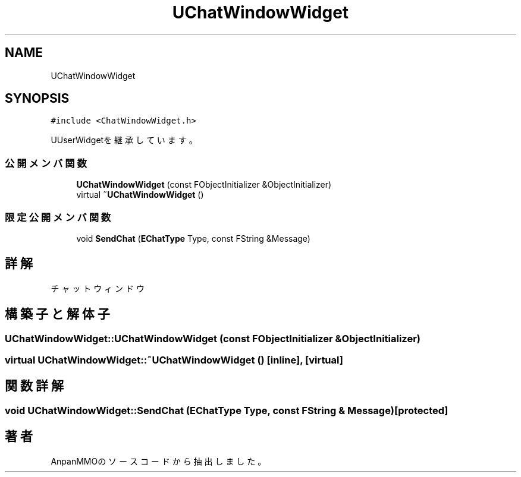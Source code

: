 .TH "UChatWindowWidget" 3 "2018年12月20日(木)" "AnpanMMO" \" -*- nroff -*-
.ad l
.nh
.SH NAME
UChatWindowWidget
.SH SYNOPSIS
.br
.PP
.PP
\fC#include <ChatWindowWidget\&.h>\fP
.PP
UUserWidgetを継承しています。
.SS "公開メンバ関数"

.in +1c
.ti -1c
.RI "\fBUChatWindowWidget\fP (const FObjectInitializer &ObjectInitializer)"
.br
.ti -1c
.RI "virtual \fB~UChatWindowWidget\fP ()"
.br
.in -1c
.SS "限定公開メンバ関数"

.in +1c
.ti -1c
.RI "void \fBSendChat\fP (\fBEChatType\fP Type, const FString &Message)"
.br
.in -1c
.SH "詳解"
.PP 
チャットウィンドウ 
.SH "構築子と解体子"
.PP 
.SS "UChatWindowWidget::UChatWindowWidget (const FObjectInitializer & ObjectInitializer)"

.SS "virtual UChatWindowWidget::~UChatWindowWidget ()\fC [inline]\fP, \fC [virtual]\fP"

.SH "関数詳解"
.PP 
.SS "void UChatWindowWidget::SendChat (\fBEChatType\fP Type, const FString & Message)\fC [protected]\fP"


.SH "著者"
.PP 
 AnpanMMOのソースコードから抽出しました。
